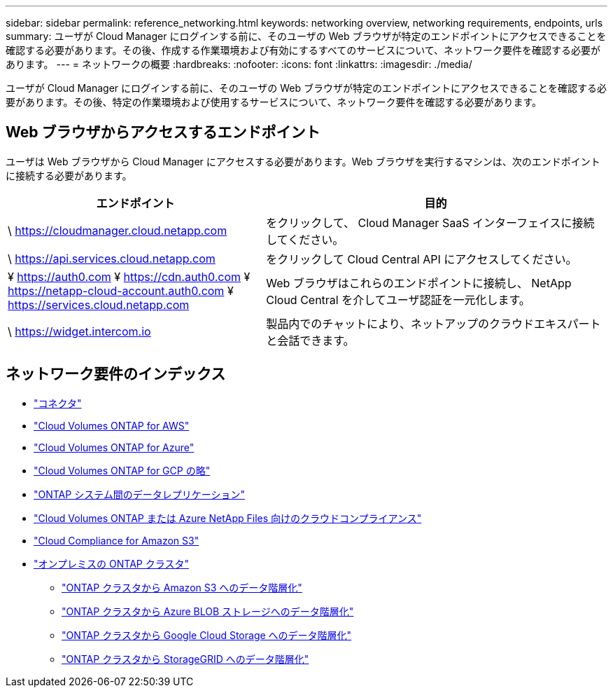 ---
sidebar: sidebar 
permalink: reference_networking.html 
keywords: networking overview, networking requirements, endpoints, urls 
summary: ユーザが Cloud Manager にログインする前に、そのユーザの Web ブラウザが特定のエンドポイントにアクセスできることを確認する必要があります。その後、作成する作業環境および有効にするすべてのサービスについて、ネットワーク要件を確認する必要があります。 
---
= ネットワークの概要
:hardbreaks:
:nofooter: 
:icons: font
:linkattrs: 
:imagesdir: ./media/


[role="lead"]
ユーザが Cloud Manager にログインする前に、そのユーザの Web ブラウザが特定のエンドポイントにアクセスできることを確認する必要があります。その後、特定の作業環境および使用するサービスについて、ネットワーク要件を確認する必要があります。



== Web ブラウザからアクセスするエンドポイント

ユーザは Web ブラウザから Cloud Manager にアクセスする必要があります。Web ブラウザを実行するマシンは、次のエンドポイントに接続する必要があります。

[cols="43,57"]
|===
| エンドポイント | 目的 


| \ https://cloudmanager.cloud.netapp.com | をクリックして、 Cloud Manager SaaS インターフェイスに接続してください。 


| \ https://api.services.cloud.netapp.com | をクリックして Cloud Central API にアクセスしてください。 


| ¥ https://auth0.com ¥ https://cdn.auth0.com ¥ https://netapp-cloud-account.auth0.com ¥ https://services.cloud.netapp.com | Web ブラウザはこれらのエンドポイントに接続し、 NetApp Cloud Central を介してユーザ認証を一元化します。 


| \ https://widget.intercom.io | 製品内でのチャットにより、ネットアップのクラウドエキスパートと会話できます。 
|===


== ネットワーク要件のインデックス

* link:reference_networking_cloud_manager.html["コネクタ"]
* link:reference_networking_aws.html["Cloud Volumes ONTAP for AWS"]
* link:reference_networking_azure.html["Cloud Volumes ONTAP for Azure"]
* link:reference_networking_gcp.html["Cloud Volumes ONTAP for GCP の略"]
* link:task_replicating_data.html["ONTAP システム間のデータレプリケーション"]
* link:task_getting_started_compliance.html["Cloud Volumes ONTAP または Azure NetApp Files 向けのクラウドコンプライアンス"]
* link:task_scanning_s3.html["Cloud Compliance for Amazon S3"]
* link:task_discovering_ontap.html["オンプレミスの ONTAP クラスタ"]
+
** link:task_tiering_onprem_aws.html["ONTAP クラスタから Amazon S3 へのデータ階層化"]
** link:task_tiering_onprem_azure.html["ONTAP クラスタから Azure BLOB ストレージへのデータ階層化"]
** link:task_tiering_onprem_gcp.html["ONTAP クラスタから Google Cloud Storage へのデータ階層化"]
** link:task_tiering_onprem_storagegrid.html["ONTAP クラスタから StorageGRID へのデータ階層化"]



